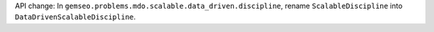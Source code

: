 API change: In ``gemseo.problems.mdo.scalable.data_driven.discipline``, rename ``ScalableDiscipline`` into ``DataDrivenScalableDiscipline``.
